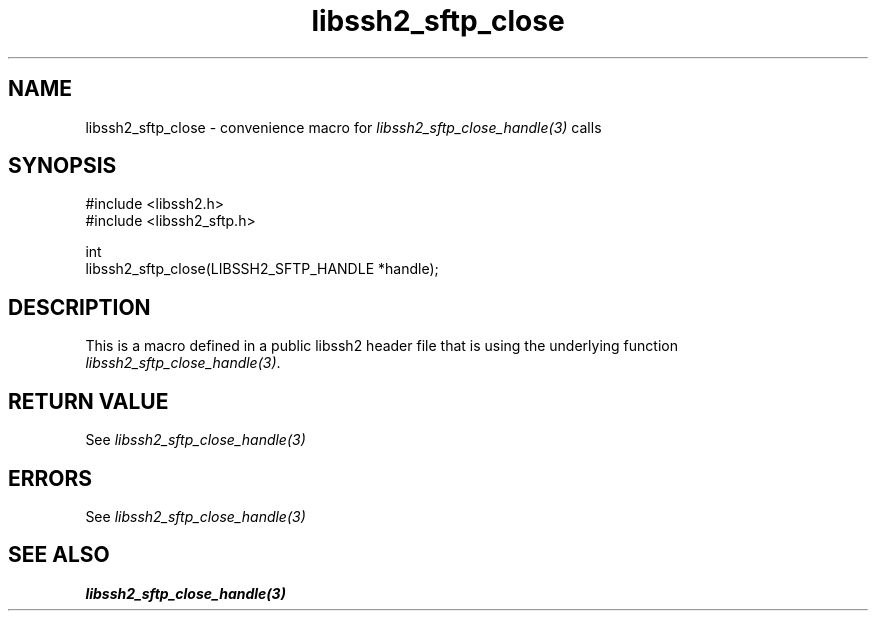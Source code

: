 .\" Copyright (C) The libssh2 project and its contributors.
.\" SPDX-License-Identifier: BSD-3-Clause
.TH libssh2_sftp_close 3 "20 Feb 2010" "libssh2 1.2.4" "libssh2"
.SH NAME
libssh2_sftp_close - convenience macro for \fIlibssh2_sftp_close_handle(3)\fP calls
.SH SYNOPSIS
.nf
#include <libssh2.h>
#include <libssh2_sftp.h>

int
libssh2_sftp_close(LIBSSH2_SFTP_HANDLE *handle);
.fi
.SH DESCRIPTION
This is a macro defined in a public libssh2 header file that is using the
underlying function \fIlibssh2_sftp_close_handle(3)\fP.
.SH RETURN VALUE
See \fIlibssh2_sftp_close_handle(3)\fP
.SH ERRORS
See \fIlibssh2_sftp_close_handle(3)\fP
.SH SEE ALSO
.BR libssh2_sftp_close_handle(3)

